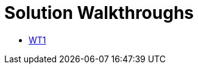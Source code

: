 = Solution Walkthroughs

* link:index.html?e=walkthroughs/1A-integrate-event-and-api-driven-apps/walkthrough.adoc[WT1]
